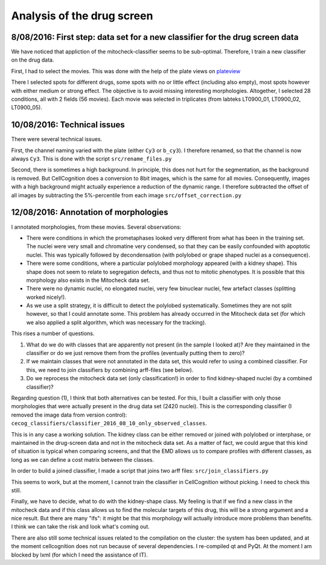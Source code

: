 Analysis of the drug screen
===========================

.. role:: red

8/08/2016: First step: data set for a new classifier for the drug screen data
------------------------------------------------------------------------------

.. _plateview: http://olympia.biomedicale.univ-paris5.fr/plates/

We have noticed that appliction of the mitocheck-classifier seems to
be sub-optimal. Therefore, I train a new classifier on the drug
data. 

First, I had to select the movies. This was done with the help of the
plate views on plateview_

There I selected spots for different drugs, some spots with no or
little effect (including also empty), most spots however with either
medium or strong effect. The objective is to avoid missing interesting
morphologies. Altogether, I selected 28 conditions, all with 2
fields (56 movies). Each movie was selected in triplicates (from
labteks LT0900_01, LT0900_02, LT0900_05). 

10/08/2016: Technical issues
----------------------------

There were several technical issues. 

First, the channel naming varied with the plate (either ``Cy3`` or
``b_cy3``). I therefore renamed, so that the channel is now always
``Cy3``. 
This is done with the script ``src/rename_files.py``


Second, there is sometimes a high background. In principle, this does
not hurt for the segmentation, as the background is removed. But
CellCognition does a conversion to 8bit images, which is the same for
all movies. Consequently, images with a high background might actually
experience a reduction of the dynamic range. I therefore subtracted
the offset of all images by subtracting the 5%-percentile from each
image ``src/offset_correction.py`` 

12/08/2016: Annotation of morphologies
--------------------------------------

I annotated morphologies, from these movies. Several
observations: 

- There were conditions in which the prometaphases looked very
  different from what has been in the training set. The nuclei were
  very small and chromatine very condensed, so that they can be easily
  confounded with apoptotic nuclei. This was typically followed by
  decondensation (with polylobed or grape shaped nuclei as a
  consequence). 
- There were some conditions, where a particular polylobed morphology
  appeared (with a kidney shape). This shape does not seem to relate
  to segregation defects, and thus not to mitotic phenotypes. It is
  possible that this morphology also exists in the Mitocheck data
  set. 
- There were no dynamic nuclei, no elongated nuclei, very few
  binuclear nuclei, few artefact classes (splitting worked nicely!). 
- As we use a split strategy, it is difficult to detect the polylobed
  systematically. Sometimes they are not split however, so that I
  could annotate some. This problem has already occurred in the
  Mitocheck data set (for which we also applied a split algorithm,
  which was necessary for the tracking). 

This rises a number of questions. 

1. What do we do with classes that are apparently not present (in the
   sample I looked at)? Are they maintained in the classifier or do we
   just remove them from the profiles (eventually putting them to zero)?  
2. If we maintain classes that were not annotated in the data set,
   this would refer to using a combined classifier. For this, we need to
   join classifiers by combining arff-files (see below).  
3. Do we reprocess the mitocheck data set (only classification!) in
   order to find kidney-shaped nuclei (by a combined classifier)?  

Regarding question (1), I think that both alternatives can be
tested. For this, I built a classifier with only those morphologies
that were actually present in the drug data set (2420 nuclei). This is
the corresponding classifier (I removed the image data from version
control): ``cecog_classifiers/classifier_2016_08_10_only_observed_classes``. 

This is in any case a working solution. The kidney class can be either
removed or joined with polylobed or interphase, or maintained in the
drug-screen data and not in the mitocheck data set. As a matter of
fact, we could argue that this kind of situation is typical when
comparing screens, and that the EMD allows us to compare profiles with
different classes, as long as we can define a cost matrix between the
classes.  

In order to build a joined classifier, I made a script that joins two
arff files: ``src/join_classifiers.py``

This seems to work, but at the moment, I cannot train the classifier
in CellCognition without picking. I need to check this still. 

Finally, we have to decide, what to do with the kidney-shape class. My
feeling is that if we find a new class in the mitocheck data and if
this class allows us to find the molecular targets of this drug, this
will be a strong argument and a nice result. But there are many
"ifs": it might be that this morphology will actually introduce more
problems than benefits. I think we can take the risk and look what's
coming out. 

There are also still some technical issues related to the compilation
on the cluster: the system has been updated, and at the moment
cellcognition does not run because of several dependencies. I
re-compiled qt and PyQt. At the moment I am blocked by lxml (for which
I need the assistance of IT). 


